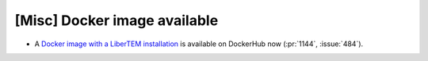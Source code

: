 [Misc] Docker image available
=============================

* A `Docker image with a LiberTEM installation
  <https://hub.docker.com/repository/docker/libertem/libertem>`_
  is available on DockerHub now (:pr:`1144`, :issue:`484`).